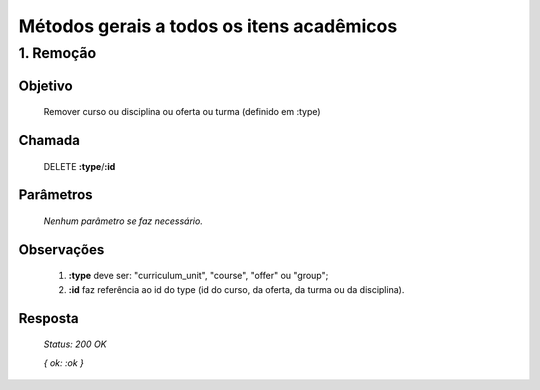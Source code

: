 Métodos gerais a todos os itens acadêmicos
==========================================

1. Remoção
----------

Objetivo
~~~~~~~~
  Remover curso ou disciplina ou oferta ou turma (definido em :type)

Chamada
~~~~~~~
  DELETE **:type**/**:id**

Parâmetros
~~~~~~~~~~
  *Nenhum parâmetro se faz necessário.*

Observações
~~~~~~~~~~~
  1. **:type** deve ser: "curriculum_unit", "course", "offer" ou "group";
  2. **:id** faz referência ao id do type (id do curso, da oferta, da turma ou da disciplina).
  
Resposta
~~~~~~~~
  *Status: 200 OK*
  
  *{ ok: :ok }*


